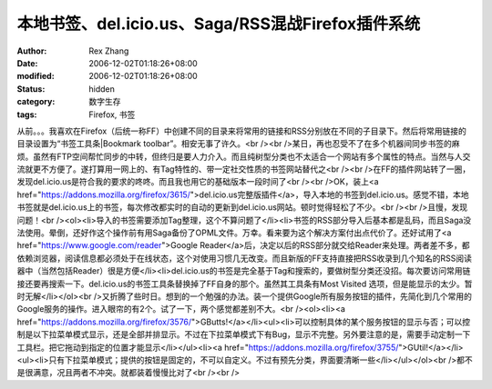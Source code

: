 
本地书签、del.icio.us、Saga/RSS混战Firefox插件系统
############################################################################


:author: Rex Zhang
:date: 2006-12-02T01:18:26+08:00
:modified: 2006-12-02T01:18:26+08:00
:status: hidden
:category: 数字生存
:tags: Firefox, 书签


从前。。。我喜欢在Firefox（后统一称FF）中创建不同的目录来将常用的链接和RSS分别放在不同的子目录下。然后将常用链接的目录设置为“书签工具条|Bookmark toolbar”。相安无事了许久。<br /><br />某日，再也忍受不了在多个机器间同步书签的麻烦。虽然有FTP空间帮忙同步的中转，但终归是要人力介入。而且纯树型分类也不太适合一个网站有多个属性的特点。当然与人交流就更不方便了。遂打算用一网上的、有Tag特性的、带一定社交性质的书签网站替代之<br /><br />在FF的插件网站转了一圈，发现del.icio.us是符合我的要求的咚咚。而且我也用它的基础版本一段时间了<br /><br />OK，装上<a href="https://addons.mozilla.org/firefox/3615/">del.icio.us完整版插件</a>，导入本地的书签到del.icio.us。感觉不错，本地书签就是del.icio.us上的书签，每次修改都实时的自动的更新到del.icio.us网站。顿时觉得轻松了不少。<br /><br />且慢，发现问题！<br /><ol><li>导入的书签需要添加Tag整理，这个不算问题了</li><li>书签的RSS部分导入后基本都是乱码，而且Saga没法使用。晕倒，还好作这个操作前有用Saga备份了OPML文件。万幸。看来要为这个解决方案付出点代价了。还好试用了<a href="https://www.google.com/reader">Google Reader</a>后，决定以后的RSS部分就交给Reader来处理。两者差不多，都依赖浏览器，阅读信息都必须处于在线状态，这个对使用习惯几无改变。而且新版的FF支持直接把RSS收录到几个知名的RSS阅读器中（当然包括Reader）很是方便</li><li>del.icio.us的书签是完全基于Tag和搜索的，要做树型分类还没招。每次要访问常用链接还要再搜索一下。del.icio.us的书签工具条替换掉了FF自身的那个。虽然其工具条有Most Visited 选项，但是能显示的太少。暂时无解</li></ol><br />又折腾了些时日。想到的一个勉强的办法。装一个提供Google所有服务按钮的插件，先简化到几个常用的Google服务的操作。进入眼帘的有2个。试了一下，两个感觉都差别不大。<br /><ol><li><a href="https://addons.mozilla.org/firefox/3576/">GButts!</a></li><ul><li>可以控制具体的某个服务按钮的显示与否；可以控制是以下拉菜单模式显示，还是全部并排显示。不过在下拉菜单模式下有Bug，显示不完整。另外要注意的是，需要手动定制一下工具栏。把它拖动到指定的位置才能显示</li></ul><li><a href="https://addons.mozilla.org/firefox/3755/">GUtil!</a></li><ul><li>只有下拉菜单模式；提供的按钮是固定的，不可以自定义。不过有预先分类，界面要清晰一些</li></ul></ol><br />都不是很满意，况且两者不冲突。就都装着慢慢比对了<br /><br />

